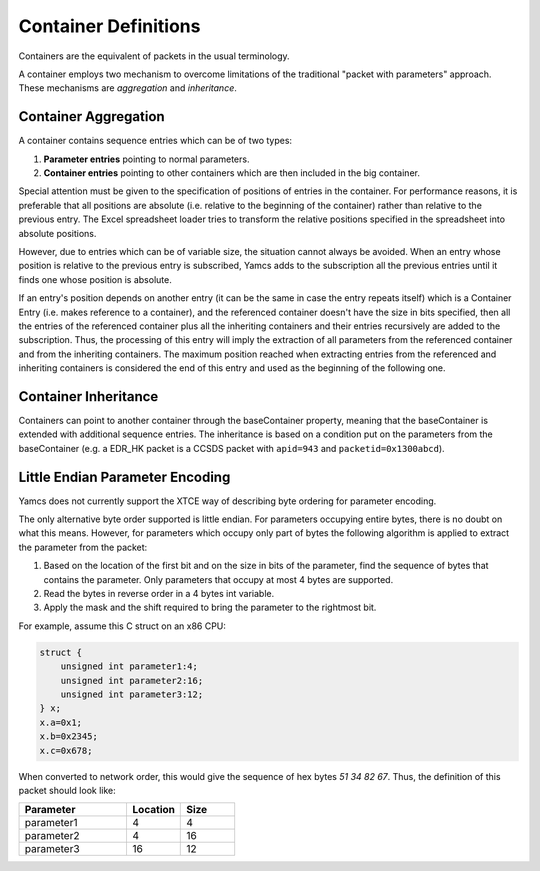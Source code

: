 Container Definitions
=====================

Containers are the equivalent of packets in the usual terminology.

A container employs two mechanism to overcome limitations of the traditional "packet with parameters" approach. These mechanisms are *aggregation* and *inheritance*.


Container Aggregation
---------------------

A container contains sequence entries which can be of two types:

#. **Parameter entries** pointing to normal parameters.
#. **Container entries** pointing to other containers which are then included in the big container.

Special attention must be given to the specification of positions of entries in the container. For performance reasons, it is preferable that all positions are absolute (i.e. relative to the beginning of the container) rather than relative to the previous entry. The Excel spreadsheet loader tries to transform the relative positions specified in the spreadsheet into absolute positions.

However, due to entries which can be of variable size, the situation cannot always be avoided. When an entry whose position is relative to the previous entry is subscribed, Yamcs adds to the subscription all the previous entries until it finds one whose position is absolute.

If an entry's position depends on another entry (it can be the same in case the entry repeats itself) which is a Container Entry (i.e. makes reference to a container), and the referenced container doesn't have the size in bits specified, then all the entries of the referenced container plus all the inheriting containers and their entries recursively are added to the subscription. Thus, the processing of this entry will imply the extraction of all parameters from the referenced container and from the inheriting containers. The maximum position reached when extracting entries from the referenced and inheriting containers is considered the end of this entry and used as the beginning of the following one.


Container Inheritance
---------------------

Containers can point to another container through the baseContainer property, meaning that the baseContainer is extended with additional sequence entries. The inheritance is based on a condition put on the parameters from the baseContainer (e.g. a EDR_HK packet is a CCSDS packet with ``apid=943`` and ``packetid=0x1300abcd``).


Little Endian Parameter Encoding
--------------------------------

Yamcs does not currently support the XTCE way of describing byte ordering for parameter encoding.

The only alternative byte order supported is little endian. For parameters occupying entire bytes, there is no doubt on what this means. However, for parameters which occupy only part of bytes the following algorithm is applied to extract the parameter from the packet:

#. Based on the location of the first bit and on the size in bits of the parameter, find the sequence of bytes that contains the parameter. Only parameters that occupy at most 4 bytes are supported.

#. Read the bytes in reverse order in a 4 bytes int variable.

#. Apply the mask and the shift required to bring the parameter to the rightmost bit.

For example, assume this C struct on an x86 CPU:

.. code-block:: c

    struct {
        unsigned int parameter1:4;
        unsigned int parameter2:16;
        unsigned int parameter3:12;
    } x;
    x.a=0x1;
    x.b=0x2345;
    x.c=0x678;


When converted to network order, this would give the sequence of hex bytes `51 34 82 67`. Thus, the definition of this packet should look like:

.. list-table::
    :header-rows: 1
    :widths: 50 25 25

    * - Parameter
      - Location
      - Size
    * - parameter1
      - 4
      - 4
    * - parameter2
      - 4
      - 16
    * - parameter3
      - 16
      - 12
